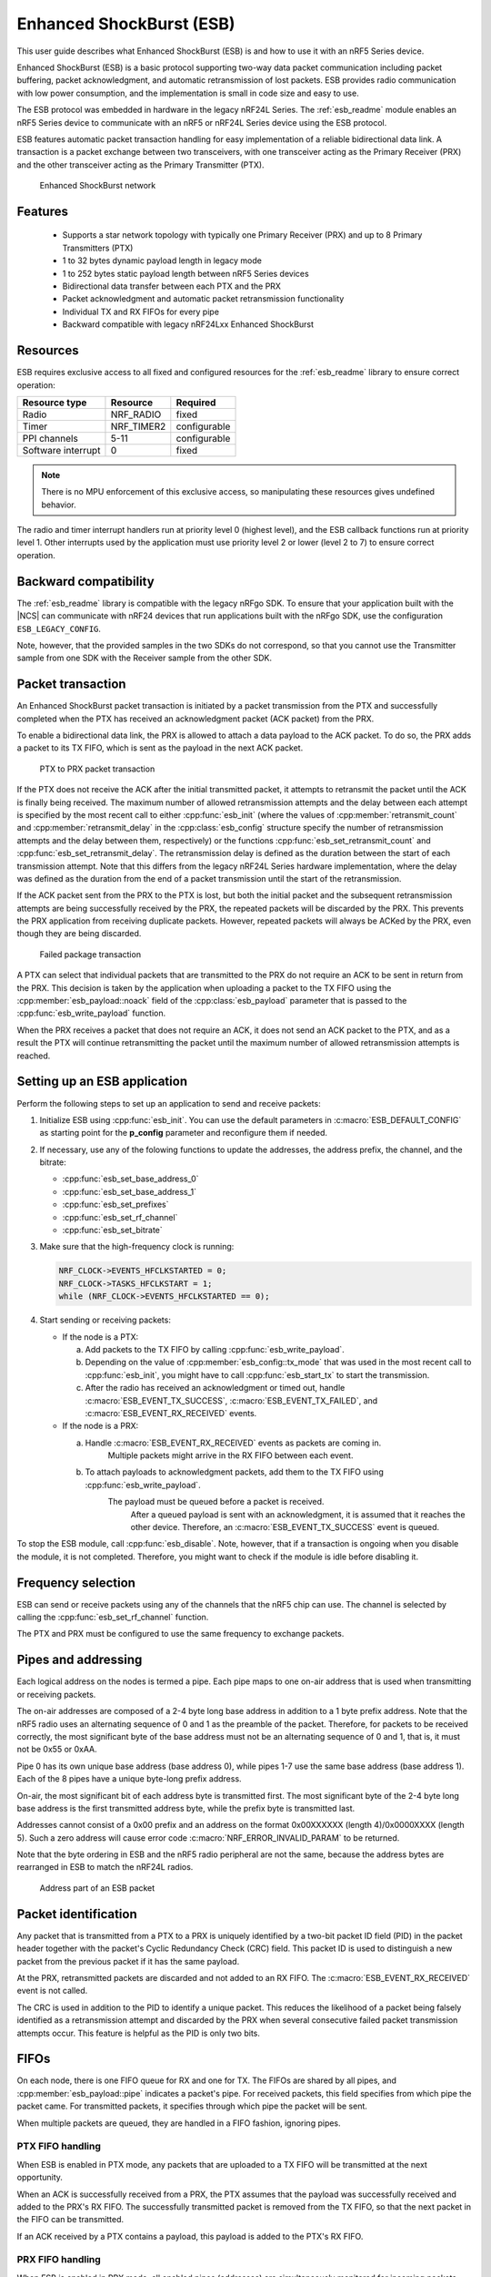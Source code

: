 .. _ug_esb:

Enhanced ShockBurst (ESB)
#########################

This user guide describes what Enhanced ShockBurst (ESB) is and how to use it with an nRF5 Series device.

.. esb_intro_start

Enhanced ShockBurst (ESB) is a basic protocol supporting two-way data packet communication including packet buffering, packet acknowledgment, and automatic retransmission of lost packets.
ESB provides radio communication with low power consumption, and the implementation is small in code size and easy to use.

.. esb_intro_end

The ESB protocol was embedded in hardware in the legacy nRF24L Series.
The :ref:`esb_readme` module enables an nRF5 Series device to communicate with an nRF5 or nRF24L Series device using the ESB protocol.

ESB features automatic packet transaction handling for easy implementation of a reliable bidirectional data link.
A transaction is a packet exchange between two transceivers, with one transceiver acting as the Primary Receiver (PRX) and the other transceiver acting as the Primary Transmitter (PTX).

.. figure:: images/esb_fig1_star_network.svg
   :alt: Enhanced ShockBurst network

   Enhanced ShockBurst network


.. _esb_features:

Features
========
 * Supports a star network topology with typically one Primary Receiver (PRX) and up to 8 Primary Transmitters (PTX)
 * 1 to 32 bytes dynamic payload length in legacy mode
 * 1 to 252 bytes static payload length between nRF5 Series devices
 * Bidirectional data transfer between each PTX and the PRX
 * Packet acknowledgment and automatic packet retransmission functionality
 * Individual TX and RX FIFOs for every pipe
 * Backward compatible with legacy nRF24Lxx Enhanced ShockBurst

.. _esb_config:

Resources
=========

ESB requires exclusive access to all fixed and configured resources for the :ref:`esb_readme` library to ensure correct operation:

.. list-table::
   :header-rows: 1

   * - Resource type
     - Resource
     - Required
   * - Radio
     - NRF_RADIO
     - fixed
   * - Timer
     - NRF_TIMER2
     - configurable
   * - PPI channels
     - 5-11
     - configurable
   * - Software interrupt
     - 0
     - fixed

.. note::
   There is no MPU enforcement of this exclusive access, so manipulating these resources gives undefined behavior.

The radio and timer interrupt handlers run at priority level 0 (highest level), and the ESB callback functions run at priority level 1.
Other interrupts used by the application must use priority level 2 or lower (level 2 to 7) to ensure correct operation.

.. _esb_backwards:

Backward compatibility
======================

The :ref:`esb_readme` library is compatible with the legacy nRFgo SDK.
To ensure that your application built with the |NCS| can communicate with nRF24 devices that run applications built with the nRFgo SDK, use the configuration ``ESB_LEGACY_CONFIG``.

Note, however, that the provided samples in the two SDKs do not correspond, so that you cannot use the Transmitter sample from one SDK with the Receiver sample from the other SDK.


.. _esb_transaction:

Packet transaction
==================

An Enhanced ShockBurst packet transaction is initiated by a packet transmission from the PTX and successfully completed when the PTX has received an acknowledgment packet (ACK packet) from the PRX.

To enable a bidirectional data link, the PRX is allowed to attach a data payload to the ACK packet.
To do so, the PRX adds a packet to its TX FIFO, which is sent as the payload in the next ACK packet.

.. figure:: images/esb_fig2_ptx_trans_ok.svg
   :alt: PTX to PRX packet transaction

   PTX to PRX packet transaction


If the PTX does not receive the ACK after the initial transmitted packet, it attempts to retransmit the packet until the ACK is finally being received.
The maximum number of allowed retransmission attempts and the delay between each attempt is specified by the most recent call to either :cpp:func:`esb_init` (where the values of :cpp:member:`retransmit_count` and :cpp:member:`retransmit_delay` in the :cpp:class:`esb_config` structure specify the number of retransmission attempts and the delay between them, respectively) or the functions :cpp:func:`esb_set_retransmit_count` and :cpp:func:`esb_set_retransmit_delay`.
The retransmission delay is defined as the duration between the start of each transmission attempt.
Note that this differs from the legacy nRF24L Series hardware implementation, where the delay was defined as the duration from the end of a packet transmission until the start of the retransmission.

If the ACK packet sent from the PRX to the PTX is lost, but both the initial packet and the subsequent retransmission attempts are being successfully received by the PRX, the repeated packets will be discarded by the PRX.
This prevents the PRX application from receiving duplicate packets.
However, repeated packets will always be ACKed by the PRX, even though they are being discarded.

.. figure:: images/esb_fig3_prx_ptx_trans_fail.svg
   :alt: Failed package transaction

   Failed package transaction


A PTX can select that individual packets that are transmitted to the PRX do not require an ACK to be sent in return from the PRX.
This decision is taken by the application when uploading a packet to the TX FIFO using the :cpp:member:`esb_payload::noack` field of the :cpp:class:`esb_payload` parameter that is passed to the :cpp:func:`esb_write_payload` function.

When the PRX receives a packet that does not require an ACK, it does not send an ACK packet to the PTX, and as a result the PTX will continue retransmitting the packet until the maximum number of allowed retransmission attempts is reached.

.. _esb_getting_started:

Setting up an ESB application
=============================

Perform the following steps to set up an application to send and receive packets:

1. Initialize ESB using :cpp:func:`esb_init`.
   You can use the default parameters in :c:macro:`ESB_DEFAULT_CONFIG` as starting point for the **p_config** parameter and reconfigure them if needed.
#. If necessary, use any of the folowing functions to update the addresses, the address prefix, the channel, and the bitrate:

   * :cpp:func:`esb_set_base_address_0`
   * :cpp:func:`esb_set_base_address_1`
   * :cpp:func:`esb_set_prefixes`
   * :cpp:func:`esb_set_rf_channel`
   * :cpp:func:`esb_set_bitrate`

#. Make sure that the high-frequency clock is running:

   .. code-block:: c

      NRF_CLOCK->EVENTS_HFCLKSTARTED = 0;
      NRF_CLOCK->TASKS_HFCLKSTART = 1;
      while (NRF_CLOCK->EVENTS_HFCLKSTARTED == 0);

#. Start sending or receiving packets:

   * If the node is a PTX:

     a. Add packets to the TX FIFO by calling :cpp:func:`esb_write_payload`.
     #. Depending on the value of :cpp:member:`esb_config::tx_mode` that was used in the most recent call to :cpp:func:`esb_init`, you might have to call :cpp:func:`esb_start_tx` to start the transmission.
     #. After the radio has received an acknowledgment or timed out, handle :c:macro:`ESB_EVENT_TX_SUCCESS`, :c:macro:`ESB_EVENT_TX_FAILED`, and :c:macro:`ESB_EVENT_RX_RECEIVED` events.

   * If the node is a PRX:

     a. Handle :c:macro:`ESB_EVENT_RX_RECEIVED` events as packets are coming in.
	    Multiple packets might arrive in the RX FIFO between each event.
     #. To attach payloads to acknowledgment packets, add them to the TX FIFO using :cpp:func:`esb_write_payload`.
	    The payload must be queued before a packet is received.
		After a queued payload is sent with an acknowledgment, it is assumed that it reaches the other device.
		Therefore, an :c:macro:`ESB_EVENT_TX_SUCCESS` event is queued.

To stop the ESB module, call :cpp:func:`esb_disable`.
Note, however, that if a transaction is ongoing when you disable the module, it is not completed.
Therefore, you might want to check if the module is idle before disabling it.

.. _freq_select:

Frequency selection
===================

ESB can send or receive packets using any of the channels that the nRF5 chip can use.
The channel is selected by calling the :cpp:func:`esb_set_rf_channel` function.

The PTX and PRX must be configured to use the same frequency to exchange packets.

.. _esb_addressing:

Pipes and addressing
====================

Each logical address on the nodes is termed a pipe.
Each pipe maps to one on-air address that is used when transmitting or receiving packets.

The on-air addresses are composed of a 2-4 byte long base address in addition to a 1 byte prefix address.
Note that the nRF5 radio uses an alternating sequence of 0 and 1 as the preamble of the packet.
Therefore, for packets to be received correctly, the most significant byte of the base address must not be an alternating sequence of 0 and 1, that is, it must not be 0x55 or 0xAA.

Pipe 0 has its own unique base address (base address 0), while pipes 1-7 use the same base address (base address 1).
Each of the 8 pipes have a unique byte-long prefix address.

On-air, the most significant bit of each address byte is transmitted first.
The most significant byte of the 2-4 byte long base address is the first transmitted address byte, while the prefix byte is transmitted last.

Addresses cannot consist of a 0x00 prefix and an address on the format 0x00XXXXXX (length 4)/0x0000XXXX (length 5).
Such a zero address will cause error code :c:macro:`NRF_ERROR_INVALID_PARAM` to be returned.

Note that the byte ordering in ESB and the nRF5 radio peripheral are not the same, because the address bytes are rearranged in ESB to match the nRF24L radios.

.. figure:: images/esb_packet_format.svg
   :alt: Address part of an ESB packet

   Address part of an ESB packet


.. _esb_packet_id:

Packet identification
=====================

Any packet that is transmitted from a PTX to a PRX is uniquely identified by a two-bit packet ID field (PID) in the packet header together with the packet's Cyclic Redundancy Check (CRC) field.
This packet ID is used to distinguish a new packet from the previous packet if it has the same payload.

At the PRX, retransmitted packets are discarded and not added to an RX FIFO.
The :c:macro:`ESB_EVENT_RX_RECEIVED` event is not called.

The CRC is used in addition to the PID to identify a unique packet.
This reduces the likelihood of a packet being falsely identified as a retransmission attempt and discarded by the PRX when several consecutive failed packet transmission attempts occur.
This feature is helpful as the PID is only two bits.

.. _esb_fifos:

FIFOs
=====

On each node, there is one FIFO queue for RX and one for TX.
The FIFOs are shared by all pipes, and :cpp:member:`esb_payload::pipe` indicates a packet's pipe.
For received packets, this field specifies from which pipe the packet came.
For transmitted packets, it specifies through which pipe the packet will be sent.

When multiple packets are queued, they are handled in a FIFO fashion, ignoring pipes.

.. _ptx_fifo:

PTX FIFO handling
*****************

When ESB is enabled in PTX mode, any packets that are uploaded to a TX FIFO will be transmitted at the next opportunity.

When an ACK is successfully received from a PRX, the PTX assumes that the payload was successfully received and added to the PRX's RX FIFO.
The successfully transmitted packet is removed from the TX FIFO, so that the next packet in the FIFO can be transmitted.

If an ACK received by a PTX contains a payload, this payload is added to the PTX's RX FIFO.

.. _prx_FIFO:

PRX FIFO handling
*****************

When ESB is enabled in PRX mode, all enabled pipes (addresses) are simultaneously monitored for incoming packets.

If a new packet that was not previously added to the PRX's RX FIFO is received, and RX FIFO has available space for the packet, the packet is added to the RX FIFO and an ACK is sent in return to the PTX.
If the TX FIFO contains any packets, the next serviceable packet in the TX FIFO is attached as a payload in the ACK packet.
Note that this TX packet must have been uploaded to the TX FIFO before the packet is received.

.. _callback_queuing:

Event handling
==============

When there is an event on the radio, the :ref:`esb_readme` module analyzes its cause and, if necessary, queues an event to the application.
This event indicates a successful operation, a failed operation, or new data available in the RX FIFO.

Events are queued as flags that are read out on the first opportunity to trigger a software interrupt.
Therefore, there might be multiple radio interrupts between each event that is actually sent to the application.
A single :c:macro:`ESB_EVENT_TX_SUCCESS` or :c:macro:`ESB_EVENT_TX_FAILED` event indicates one or more successful or failed operations, respectively.
An :c:macro:`ESB_EVENT_RX_RECEIVED` event indicates that there is at least one new packet in the RX FIFO.
The event handler should make sure to completely empty the RX FIFO when appropriate.

.. _esb_errata:

Errata workarounds and nRF52832 chip revisions
==============================================

The module implementation on nRF52832 devices include a set of workarounds for hardware erratas.
These erratas require a few houndred bytes of code space to determine runtime which workarounds are applicable to the device running the firmware.
This is to ensure that firmware based on newer SDKs function as intended on both older and newer revision chips.
If you know that your firmware will only on certain devices, you may save a few houndred bytes of code space by removing the workaround.
If you are sure that you do not require support for revision 1 chips, you may remove all code blocks within if statements on the format ``if((NRF_FICR->INFO.VARIANT & 0x0000FF00) == 0x00004200)``.
If you are sure that you do not require support for revision 2 chips, you may remove all code blocks within if statements on the format ``if((NRF_FICR->INFO.VARIANT & 0x0000FF00) == 0x00004500)``.

.. _esb_users_guide_examples:

Examples
========

The |NCS| provides the following example application that shows how to use the ESB protocol:

* :ref:`esb_prx_ptx`

